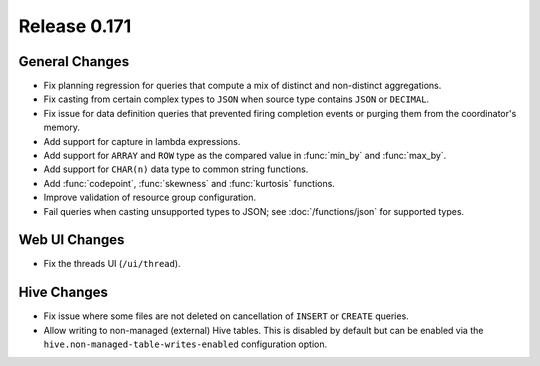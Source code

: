 =============
Release 0.171
=============

General Changes
---------------

* Fix planning regression for queries that compute a mix of distinct and non-distinct aggregations.
* Fix casting from certain complex types to ``JSON`` when source type contains ``JSON`` or ``DECIMAL``.
* Fix issue for data definition queries that prevented firing completion events or purging them from
  the coordinator's memory.
* Add support for capture in lambda expressions.
* Add support for ``ARRAY`` and ``ROW`` type as the compared value in :func:`min_by` and :func:`max_by`.
* Add support for ``CHAR(n)`` data type to common string functions.
* Add :func:`codepoint`, :func:`skewness` and :func:`kurtosis` functions.
* Improve validation of resource group configuration.
* Fail queries when casting unsupported types to JSON; see :doc:`/functions/json` for supported types.

Web UI Changes
--------------

* Fix the threads UI (``/ui/thread``).

Hive Changes
------------

* Fix issue where some files are not deleted on cancellation of ``INSERT`` or ``CREATE`` queries.
* Allow writing to non-managed (external) Hive tables. This is disabled by default but can be
  enabled via the ``hive.non-managed-table-writes-enabled`` configuration option.

